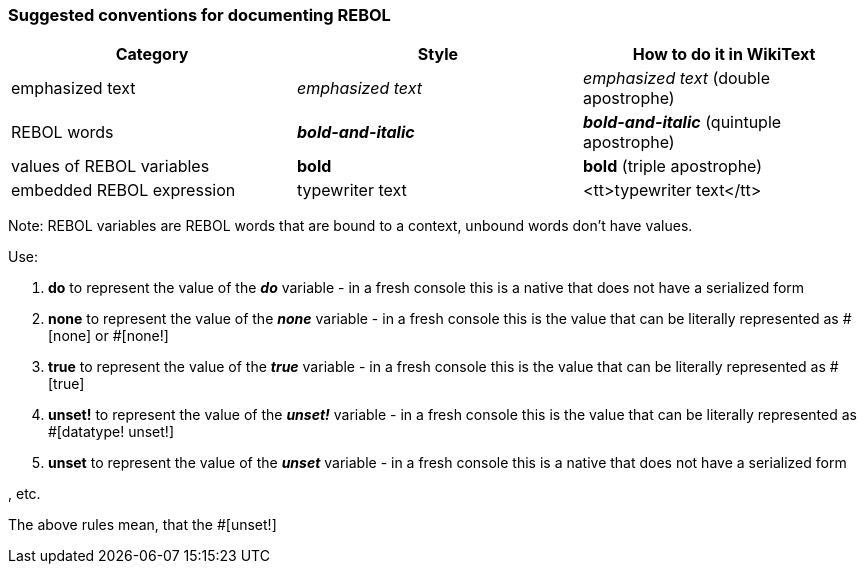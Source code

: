 
Suggested conventions for documenting REBOL
~~~~~~~~~~~~~~~~~~~~~~~~~~~~~~~~~~~~~~~~~~~

[cols=",,",options="header",]
|=======================================================================
|Category |Style |How to do it in WikiText
|emphasized text |_emphasized text_ | _emphasized text_
(double apostrophe)

|REBOL words |*_bold-and-italic_* |*_bold-and-italic_*
(quintuple apostrophe)

|values of REBOL variables |*bold* |*bold* (triple
apostrophe)

|embedded REBOL expression |typewriter text
|&lt;tt&gt;typewriter text&lt;/tt&gt;
|=======================================================================

Note: REBOL variables are REBOL words that are bound to a context,
unbound words don't have values.

Use:

1.  *do* to represent the value of the *_do_* variable - in a fresh
console this is a native that does not have a serialized form
2.  *none* to represent the value of the *_none_* variable - in a fresh
console this is the value that can be literally represented as
#[none] or #[none!]
3.  *true* to represent the value of the *_true_* variable - in a fresh
console this is the value that can be literally represented as
#[true]
4.  *unset!* to represent the value of the *_unset!_* variable - in a
fresh console this is the value that can be literally represented as
#[datatype! unset!]
5.  *unset* to represent the value of the *_unset_* variable - in a
fresh console this is a native that does not have a serialized form

, etc.

The above rules mean, that the #[unset!]
